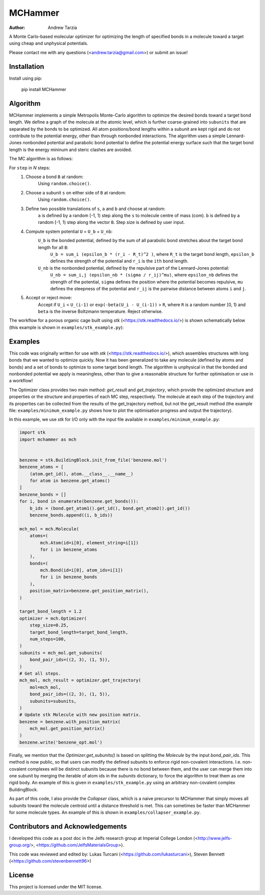 MCHammer
========

:author: Andrew Tarzia

A Monte Carlo-based molecular optimizer for optimizing the length of specified bonds in a molecule toward a target using cheap and unphysical potentials.

Please contact me with any questions (<andrew.tarzia@gmail.com>) or submit an issue!

Installation
------------

Install using pip:

    pip install MCHammer

Algorithm
---------

MCHammer implements a simple Metropolis Monte-Carlo algorithm to optimize the desired bonds toward a target bond length.
We define a graph of the molecule at the atomic level, which is further coarse-grained into ``subunits`` that are separated by the bonds to be optimized.
All atom positions/bond lengths within a subunit are kept rigid and do not contribute to the potential energy, other than through nonbonded interactions.
The algorithm uses a simple Lennard-Jones nonbonded potential and parabolic bond potential to define the potential energy surface such that the target bond length is the energy mininum and steric clashes are avoided.

The MC algorithm is as follows:

For ``step`` in *N* steps:
    1. Choose a bond ``B`` at random:
        Using ``random.choice()``.
    2. Choose a subunit ``s`` on either side of ``B`` at random:
        Using ``random.choice()``.
    3. Define two possible translations of ``s``, ``a`` and ``b`` and choose at random:
        ``a`` is defined by a random [-1, 1) step along the ``s`` to molecule centre of mass (com).
        ``b`` is defined by a random [-1, 1) step along the vector ``B``.
        Step size is defined by user input.
    4. Compute system potential ``U`` = ``U_b`` + ``U_nb``:
        ``U_b`` is the bonded potential, defined by the sum of all parabolic bond stretches about the target bond length for all ``B``:
            ``U_b = sum_i (epsilon_b * (r_i - R_t)^2 )``, where ``R_t`` is the target bond length, ``epsilon_b`` defines the strength of the potential and ``r_i`` is the ``ith`` bond length.
        ``U_nb`` is the nonbonded potential, defined by the repulsive part of the Lennard-Jones potential:
            ``U_nb = sum_i,j (epsilon_nb * (sigma / r_ij)^mu)``, where ``epsilon_nb`` defines the strength of the potential, ``sigma`` defines the position where the potential becomes repulsive, ``mu`` defines the steepness of the potential and ``r_ij`` is the pairwise distance between atoms ``i`` and ``j``.
    5. Accept or reject move:
        Accept if ``U_i`` < ``U_(i-1)`` or ``exp(-beta(U_i - U_(i-1))`` > ``R``, where ``R`` is a random number [0, 1) and ``beta`` is the inverse Boltzmann temperature.
        Reject otherwise.

The workflow for a porous organic cage built using *stk* (<https://stk.readthedocs.io/>) is shown schematically below (this example is shown in ``examples/stk_example.py``):

.. image:: https://raw.githubusercontent.com/andrewtarzia/MCHammer/main/docs/workflow.png?sanitize=true

Examples
--------

This code was originally written for use with *stk* (<https://stk.readthedocs.io/>), which assembles structures with long bonds that we wanted to optimize quickly.
Now it has been generalized to take any molecule (defined by atoms and bonds) and a set of bonds to optimize to some target bond length.
The algorithm is unphysical in that the bonded and nonbonded potential we apply is meaningless, other than to give a reasonable structure for further optimisation or use in a workflow!

The Optimizer class provides two main method: `get_result` and `get_trajectory`, which provide the optimized structure and properties or the structure and properties of each MC step, respectively.
The molecule at each step of the trajectory and its properties can be collected from the results of the get_trajectory method, but not the get_result method (the example file: ``examples/minimum_example.py`` shows how to plot the optimisation progress and output the trajectory).

In this example, we use *stk* for I/O only with the input file available in ``examples/minimum_example.py``:


.. code-block:: python

    import stk
    import mchammer as mch


    benzene = stk.BuildingBlock.init_from_file('benzene.mol')
    benzene_atoms = [
        (atom.get_id(), atom.__class__.__name__)
        for atom in benzene.get_atoms()
    ]
    benzene_bonds = []
    for i, bond in enumerate(benzene.get_bonds()):
        b_ids = (bond.get_atom1().get_id(), bond.get_atom2().get_id())
        benzene_bonds.append((i, b_ids))

    mch_mol = mch.Molecule(
        atoms=(
            mch.Atom(id=i[0], element_string=i[1])
            for i in benzene_atoms
        ),
        bonds=(
            mch.Bond(id=i[0], atom_ids=i[1])
            for i in benzene_bonds
        ),
        position_matrix=benzene.get_position_matrix(),
    )

    target_bond_length = 1.2
    optimizer = mch.Optimizer(
        step_size=0.25,
        target_bond_length=target_bond_length,
        num_steps=100,
    )
    subunits = mch_mol.get_subunits(
        bond_pair_ids=((2, 3), (1, 5)),
    )
    # Get all steps.
    mch_mol, mch_result = optimizer.get_trajectory(
        mol=mch_mol,
        bond_pair_ids=((2, 3), (1, 5)),
        subunits=subunits,
    )
    # Update stk Molecule with new position matrix.
    benzene = benzene.with_position_matrix(
        mch_mol.get_position_matrix()
    )
    benzene.write('benzene_opt.mol')


Finally, we mention that the `Optimizer.get_subunits()` is based on splitting the `Molecule` by the input `bond_pair_ids`.
This method is now public, so that users can modify the defined subunits to enforce rigid non-covalent interactions.
I.e. non-covalent complexes will be distinct subunits because there is no bond between them, and the user can merge them into one subunit by merging the iterable of atom ids in the `subunits` dictionary, to force the algorithm to treat them as one rigid body.
An example of this is given in ``examples/stk_example.py`` using an arbitrary non-covalent complex BuildingBlock.

As part of this code, I also provide the `Collapser` class, which is a naive precursor to MCHammer that simply moves all subunits toward the molecule centroid until a distance threshold is met.
This can sometimes be faster than MCHammer for some molecule types.
An example of this is shown in ``examples/collapser_example.py``.

Contributors and Acknowledgements
---------------------------------

I developed this code as a post doc in the Jelfs research group at Imperial College London (<http://www.jelfs-group.org/>, <https://github.com/JelfsMaterialsGroup>).

This code was reviewed and edited by: Lukas Turcani (<https://github.com/lukasturcani>), Steven Bennett (<https://github.com/stevenbennett96>)

License
-------

This project is licensed under the MIT license.
